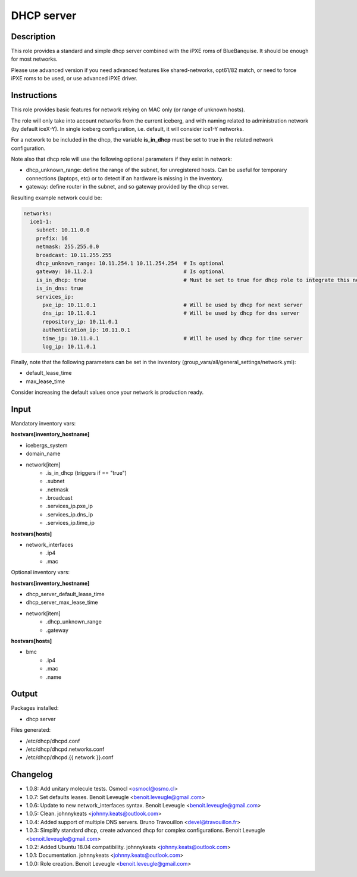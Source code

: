 DHCP server
-----------

Description
^^^^^^^^^^^

This role provides a standard and simple dhcp server combined with the iPXE roms of BlueBanquise.
It should be enough for most networks.

Please use advanced version if you need advanced features like shared-networks,
opt61/82 match, or need to force iPXE roms to be used, or use advanced iPXE driver.

Instructions
^^^^^^^^^^^^

This role provides basic features for network relying on MAC only (or range of unknown hosts).

The role will only take into account networks from the current iceberg,
and with naming related to administration network (by default iceX-Y).
In single iceberg configuration, i.e. default, it will consider ice1-Y networks.

For a network to be included in the dhcp,
the variable **is_in_dhcp** must be set to true in the related network configuration.

Note also that dhcp role will use the following optional parameters if they exist in network:

* dhcp_unknown_range: define the range of the subnet, for unregistered hosts.
  Can be useful for temporary connections (laptops, etc) or to detect if an
  hardware is missing in the inventory.
* gateway: define router in the subnet, and so gateway provided by the dhcp server.

Resulting example network could be:

.. code-block:: yaml

  networks:
    ice1-1:
      subnet: 10.11.0.0
      prefix: 16
      netmask: 255.255.0.0
      broadcast: 10.11.255.255
      dhcp_unknown_range: 10.11.254.1 10.11.254.254  # Is optional
      gateway: 10.11.2.1                             # Is optional
      is_in_dhcp: true                               # Must be set to true for dhcp role to integrate this network
      is_in_dns: true
      services_ip:
        pxe_ip: 10.11.0.1                            # Will be used by dhcp for next server
        dns_ip: 10.11.0.1                            # Will be used by dhcp for dns server
        repository_ip: 10.11.0.1
        authentication_ip: 10.11.0.1
        time_ip: 10.11.0.1                           # Will be used by dhcp for time server
        log_ip: 10.11.0.1

Finally, note that the following parameters can be set in the inventory (group_vars/all/general_settings/network.yml):

* default_lease_time
* max_lease_time

Consider increasing the default values once your network is production ready.

Input
^^^^^

Mandatory inventory vars:

**hostvars[inventory_hostname]**

* icebergs_system
* domain_name
* network[item]
   * .is_in_dhcp (triggers if == "true")
   * .subnet
   * .netmask
   * .broadcast
   * .services_ip.pxe_ip
   * .services_ip.dns_ip
   * .services_ip.time_ip

**hostvars[hosts]**

* network_interfaces
   * .ip4
   * .mac

Optional inventory vars:

**hostvars[inventory_hostname]**

* dhcp_server_default_lease_time
* dhcp_server_max_lease_time

* network[item]
   * .dhcp_unknown_range
   * .gateway

**hostvars[hosts]**

* bmc
   * .ip4
   * .mac
   * .name

Output
^^^^^^

Packages installed:

* dhcp server

Files generated:

* /etc/dhcp/dhcpd.conf
* /etc/dhcp/dhcpd.networks.conf
* /etc/dhcp/dhcpd.{{ network }}.conf

Changelog
^^^^^^^^^

* 1.0.8: Add unitary molecule tests. Osmocl <osmocl@osmo.cl>
* 1.0.7: Set defaults leases. Benoit Leveugle <benoit.leveugle@gmail.com>
* 1.0.6: Update to new network_interfaces syntax. Benoit Leveugle <benoit.leveugle@gmail.com>
* 1.0.5: Clean. johnnykeats <johnny.keats@outlook.com>
* 1.0.4: Added support of multiple DNS servers. Bruno Travouillon <devel@travouillon.fr>
* 1.0.3: Simplify standard dhcp, create advanced dhcp for complex configurations. Benoit Leveugle <benoit.leveugle@gmail.com>
* 1.0.2: Added Ubuntu 18.04 compatibility. johnnykeats <johnny.keats@outlook.com>
* 1.0.1: Documentation. johnnykeats <johnny.keats@outlook.com>
* 1.0.0: Role creation. Benoit Leveugle <benoit.leveugle@gmail.com>

